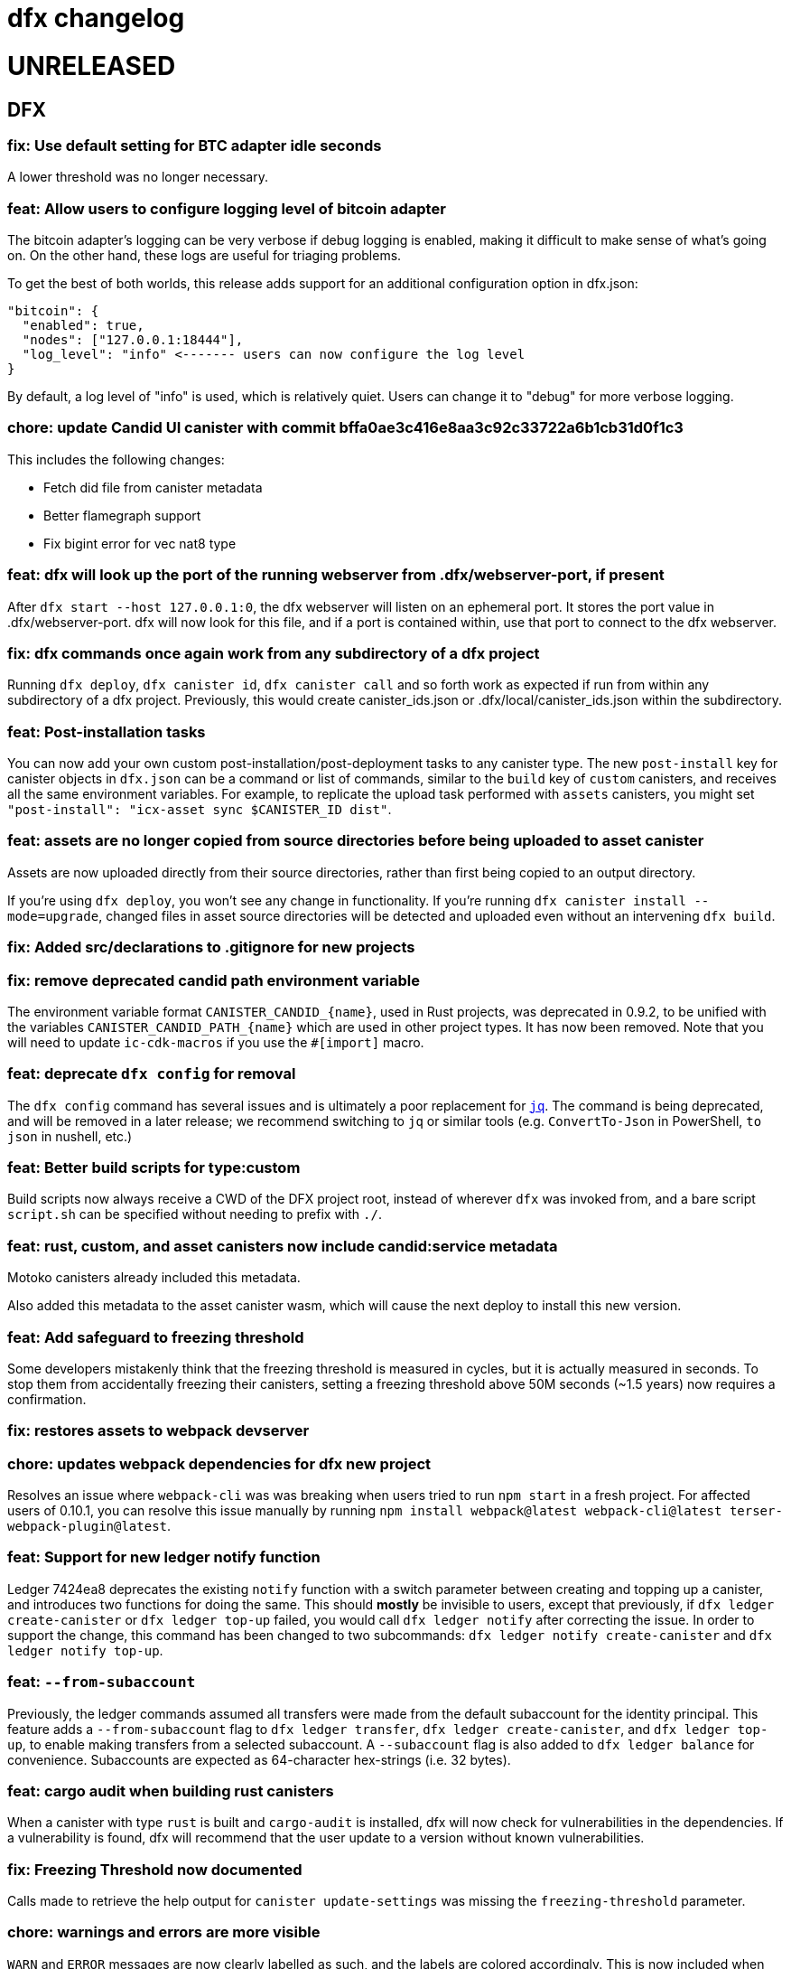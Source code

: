 = dfx changelog
:doctype: book

= UNRELEASED

== DFX

=== fix: Use default setting for BTC adapter idle seconds

A lower threshold was no longer necessary.

=== feat: Allow users to configure logging level of bitcoin adapter

The bitcoin adapter's logging can be very verbose if debug logging is enabled, making it difficult to make sense of what's going on. On the other hand, these logs are useful for triaging problems.

To get the best of both worlds, this release adds support for an additional configuration option in dfx.json:

    "bitcoin": {
      "enabled": true,
      "nodes": ["127.0.0.1:18444"],
      "log_level": "info" <------- users can now configure the log level
    }

By default, a log level of "info" is used, which is relatively quiet. Users can change it to "debug" for more verbose logging.

=== chore: update Candid UI canister with commit bffa0ae3c416e8aa3c92c33722a6b1cb31d0f1c3

This includes the following changes:

* Fetch did file from canister metadata
* Better flamegraph support
* Fix bigint error for vec nat8 type

=== feat: dfx will look up the port of the running webserver from .dfx/webserver-port, if present

After `dfx start --host 127.0.0.1:0`, the dfx webserver will listen on an ephemeral port.  It stores the port value in .dfx/webserver-port.  dfx will now look for this file, and if a port is contained within, use that port to connect to the dfx webserver.

=== fix: dfx commands once again work from any subdirectory of a dfx project

Running `dfx deploy`, `dfx canister id`, `dfx canister call` and so forth work as expected
if run from within any subdirectory of a dfx project.  Previously, this would create
canister_ids.json or .dfx/local/canister_ids.json within the subdirectory.

=== feat: Post-installation tasks

You can now add your own custom post-installation/post-deployment tasks to any canister type. The new `+post-install+` key for canister objects in `+dfx.json+` can be a command or list of commands, similar to the `+build+` key of `+custom+` canisters, and receives all the same environment variables. For example, to replicate the upload task performed with `+assets+` canisters, you might set `+"post-install": "icx-asset sync $CANISTER_ID dist"+`.

=== feat: assets are no longer copied from source directories before being uploaded to asset canister

Assets are now uploaded directly from their source directories, rather than first being copied
to an output directory.

If you're using `dfx deploy`, you won't see any change in functionality.  If you're running
`dfx canister install --mode=upgrade`, changed files in asset source directories will
be detected and uploaded even without an intervening `dfx build`.

=== fix: Added src/declarations to .gitignore for new projects

=== fix: remove deprecated candid path environment variable

The environment variable format `+CANISTER_CANDID_{name}+`, used in Rust projects, was deprecated in 0.9.2, to be unified with the variables `+CANISTER_CANDID_PATH_{name}+` which are used in other project types. It has now been removed. Note that you will need to update `+ic-cdk-macros+` if you use the `+#[import]+` macro.

=== feat: deprecate `+dfx config+` for removal

The `+dfx config+` command has several issues and is ultimately a poor replacement for https://stedolan.github.io/jq/[`+jq+`]. The command is being deprecated, and will be removed in a later release; we recommend switching to `+jq+` or similar tools (e.g. `+ConvertTo-Json+` in PowerShell, `+to json+` in nushell, etc.)

=== feat: Better build scripts for type:custom

Build scripts now always receive a CWD of the DFX project root, instead of wherever `+dfx+` was invoked from, and a bare script `+script.sh+` can be specified without needing to prefix with `+./+`.

=== feat: rust, custom, and asset canisters now include candid:service metadata

Motoko canisters already included this metadata.

Also added this metadata to the asset canister wasm, which will cause the next deploy to
install this new version.

=== feat: Add safeguard to freezing threshold

Some developers mistakenly think that the freezing threshold is measured in cycles, but it is actually measured in seconds. To stop them from accidentally freezing their canisters, setting a freezing threshold above 50M seconds (~1.5 years) now requires a confirmation.

=== fix: restores assets to webpack devserver

=== chore: updates webpack dependencies for dfx new project

Resolves an issue where `+webpack-cli+` was was breaking when users tried to run `+npm start+` in a fresh project. For affected users of 0.10.1, you can resolve this issue manually by running `+npm install webpack@latest webpack-cli@latest terser-webpack-plugin@latest+`.

=== feat: Support for new ledger notify function

Ledger 7424ea8 deprecates the existing `+notify+` function with a switch parameter between creating and topping up a canister, and introduces two
functions for doing the same. This should *mostly* be invisible to users, except that previously, if `+dfx ledger create-canister+` or `+dfx ledger top-up+`
failed, you would call `+dfx ledger notify+` after correcting the issue. In order to support the change, this command has been changed to two subcommands:
`+dfx ledger notify create-canister+` and `+dfx ledger notify top-up+`.

=== feat: `+--from-subaccount+`

Previously, the ledger commands assumed all transfers were made from the default subaccount for the identity principal. This feature adds a `+--from-subaccount+` flag to `+dfx ledger transfer+`, `+dfx ledger create-canister+`, and `+dfx ledger top-up+`, to enable making transfers from a selected subaccount. A `+--subaccount+` flag is also added to `+dfx ledger balance+` for convenience. Subaccounts are expected as 64-character hex-strings (i.e. 32 bytes).

=== feat: cargo audit when building rust canisters

When a canister with type `rust` is built and `cargo-audit` is installed, dfx will now check for vulnerabilities in the dependencies. If a vulnerability is found, dfx will recommend that the user update to a version without known vulnerabilities.

=== fix: Freezing Threshold now documented

Calls made to retrieve the help output for `canister update-settings` was missing the `freezing-threshold` parameter.

=== chore: warnings and errors are more visible

`WARN` and `ERROR` messages are now clearly labelled as such, and the labels are colored accordingly.
This is now included when running `dfx canister update-settings -h`.

=== fix: canister call uses candid file if canister type cannot be determined

The candid file specified in the field `canisters.<canister name>.candid` of dfx.json, or if that not exists `canisters.<canister name>.remote.candid`, is now used when running `dfx canister call`, even when dfx fails to determine the canister type.

=== fix: btc/canister http adapter socket not found by replica after restart

After running `dfx start --enable-bitcoin` twice in a row (stopping dfx in between), the second
launched replica would fail to connect to the btc adapter.  This is because ic-starter
does not write a new configuration file if one already exists, so the configuration file
used by the replica referred to one socket path, while dfx passed a different socket path
to the btc adapter.

Now dfx reuses the previously-used unix domain socket path, for both the btc adapter
and for the canister http adapter.

=== fix: dfx stop now waits until dfx and any child processes exit

Previously, `dfx stop` would send the TERM signal to the running dfx and its child processes,
and then exit immediately.

This avoids interference between a dfx process performing cleanup at shutdown and
a dfx process that is starting.

=== fix: dfx ping no longer creates a default identity

dfx ping now uses the anonymous identity, and no longer requires dfx.json to be present.

== Dependencies

=== Rust Agent

Updated agent-rs to 0.18.0

=== Motoko

Updated Motoko from 0.6.28 to 0.6.29.

=== Replica

Updated replica to elected commit 75327e7e84d2c89770a49e775c7fd9e3e0af8e79.
This incorporates the following executed proposals:

* https://dashboard.internetcomputer.org/proposal/66895[66895]
* https://dashboard.internetcomputer.org/proposal/66888[66888]
* https://dashboard.internetcomputer.org/proposal/65530[65530]
* https://dashboard.internetcomputer.org/proposal/65327[65327]
* https://dashboard.internetcomputer.org/proposal/65043[65043]
* https://dashboard.internetcomputer.org/proposal/64355[64355]
* https://dashboard.internetcomputer.org/proposal/63228[63228]
* https://dashboard.internetcomputer.org/proposal/62143[62143]

=== ic-ref

Updated ic-ref to 0.0.1-173cbe84
 - add ic0.performance_counter system interface
 - add system API for ECDSA signing
 - allow optional "error_code" field in responses
 - support gzip-compressed canister modules
 - enable canisters to send HTTP requests

= 0.10.1

== DFX

=== fix: Webpack config no longer uses CopyPlugin

Dfx already points to the asset canister's assets directory, and copying to disk could sometimes
lead to an annoying "too many open files" error.

=== fix: HSMs are once again supported on Linux

On Linux, dfx 0.10.0 failed any operation with an HSM with the following error:
    Error: IO: Dynamic loading not supported

The fix was to once again dynamically-link the Linux build.

=== feat: error explanation and fixing instructions engine

Dfx is now capable of providing explanations and remediation suggestions for entire categories of errors at a time.
Explanations and suggestions will slowly be added over time.
To see an example of an already existing suggestion, run `dfx deploy --network ic` while using an identity that has no wallet configured.

=== chore: add context to errors

Most errors that happen within dfx are now reported in much more detail. No more plain `File not found` without explanation what even was attempted.

=== fix: identities with configured wallets are not broken anymore and removed only when using the --drop-wallets flag

When an identity has a configured wallet, dfx no longer breaks the identity without actually removing it.
Instead, if the --drop-wallets flag is specified, it properly removes everything and logs what wallets were linked,
and when the flag is not specified, it does not remove anything.

The behavior for identities without any configured wallets is unchanged.

=== feat: bitcoin integration: dfx now generates the bitcoin adapter config file

dfx command-line parameters for bitcoin integration:
    dfx start   --enable-bitcoin  # use default node 127.0.0.1:18444
    dfx start   --enable-bitcoin --bitcoin-node <node>

The above examples also work for dfx replica.

These default to values from dfx.json:
    .defaults.bitcoin.nodes
    .defaults.bitcoin.enabled

The --bitcoin-node parameter, if specified on the command line, implies --enable-bitcoin.

If --enable-bitcoin or .defaults.bitcoin.enabled is set, then dfx start/replica will launch the ic-btc-adapter process and configure the replica to communicate with it.


=== feat: print wallet balance in a human readable form #2184

Default behaviour changed for `+dfx wallet balance+`, it will now print cycles amount upscaled to trillions.

New flag `+--precise+` added to `+dfx wallet balance+`. Allows to get exact amount of cycles in wallet (without upscaling).

=== feat: canister http integration

dfx command-line parameters for canister http requests integration:
    dfx start --enable-canister-http
    dfx replica --enable-canister-http

This defaults to the following value in dfx.json:
    .defaults.canister_http.enabled

=== fix: specifying ic provider with a trailing slash is recognised correctly

Specifying the network provider as `https://ic0.app/` instead of `https://ic0.app` is now recognised as the real IC network.

=== Binary cache

Added ic-canister-http-adapter to the binary cache.

== Dependencies

=== Updated agent-rs to 0.17.0

== Motoko

Updated Motoko from 0.6.26 to 0.6.28.

== Replica

Updated replica to elected commit b90edb9897718730f65e92eb4ff6057b1b25f766.
This incorporates the following executed proposals:

* https://dashboard.internetcomputer.org/proposal/61004[61004]
* https://dashboard.internetcomputer.org/proposal/60222[60222]
* https://dashboard.internetcomputer.org/proposal/59187[59187]
* https://dashboard.internetcomputer.org/proposal/58479[58479]
* https://dashboard.internetcomputer.org/proposal/58376[58376]
* https://dashboard.internetcomputer.org/proposal/57843[57843]
* https://dashboard.internetcomputer.org/proposal/57395[57395]

== icx-proxy

Updated icx-proxy to commit c312760a62b20931431ba45e5b0168ee79ea5cda

* Added gzip and deflate body decoding before certification validation.
* Fixed unzip and streaming bugs
* Added Prometheus metrics endpoint
* Added root and invalid ssl and dns mapping

= 0.10.0

== DFX

=== feat: Use null as default value for opt arguments


Before this, `deploy`ing a canister with an `opt Foo` init argument without specifying an `--argument` would lead to an error:

[source, bash]
----
$ dfx deploy
Error: Invalid data: Expected arguments but found none.
----

With this change, this isn't an error anymore, but instead `null` is passed as a value. In general, if the user does _not_ provide an `--argument`, and if the init method expects only `opt` arguments, then `dfx` will supply `null` for each argument.

Note in particular that this does not try to match `opt` arguments for heterogeneous (`opt`/non-`opt`) signatures. Note moreover that this only impacts a case that would previously error out, so no existing (working) workflows should be affected.

=== feat: dfx identity set-wallet now checks that the provided canister is actually a wallet

This check was previously performed on local networks, but not on mainnet.

=== feat: dfx canister call --candid <path to candid file> ...

Allows one to provide the .did file for calls to an arbitrary canister.

=== feat: Install arbitrary wasm into canisters

You no longer need a DFX project setup with a build task to install an already-built wasm module into a canister ID. The new `+--wasm <path>+` flag to `+dfx canister install+` will bypass project configuration and install the wasm module at `+<path>+`. A DFX project setup is still recommended for general use; this should mostly be used for installing pre-built canisters. Note that DFX will also not perform its usual checks for API/ABI/stable-memory compatibility in this mode.

=== feat: Support for 128-bit cycle counts

Cycle counts can now exceed the previously set maximum of 2^64. The new limit is 2^128. A new wallet version has been bundled with this release that supports the new cycle count. You will not be able to use this feature with your existing wallets without running `+dfx wallet upgrade+`, but old wallets will still work just fine with old cycle counts.

=== fix: dfx start will once again notice if dfx is already running

dfx will once again display 'dfx is already running' if dfx is already running,
rather than 'Address already in use'.

As a consequence, after `dfx start` failed to notice that dfx was already running,
it would replace .dfx/pid with an empty file.  Later invocations of `dfx stop`
would display no output and return a successful exit code, but leave dfx running.

=== fix: dfx canister update-settings <canister id> works even if the canister id is not known to the project.

This makes the behavior match the usage text of the command:
`<CANISTER> Specifies the canister name or id to update. You must specify either canister name/id or the --all option`

=== feat: dfx deploy --upgrade-unchanged or dfx canister install --mode upgrade --upgrade-unchanged

When upgrading a canister, `dfx deploy` and `dfx canister install` skip installing the .wasm
if the wasm hash did not change.  This avoids a round trip through stable memory for all
assets on every dfx deploy, for example.  By passing this argument, dfx will instead
install the wasm even if its hash matches the already-installed wasm.

=== feat: Introduce DFX_CACHE_ROOT environment variable

A new environment variable, `DFX_CACHE_ROOT`, has been introduced to allow setting the cache root directory to a different location than the configuration root directory. Previously `DFX_CONFIG_ROOT` was repurposed for this which only allowed one location to be set for both the cache and configuration root directories.

This is a breaking change since setting `DFX_CONFIG_ROOT` will no longer set the cache root directory to that location.

=== fix: Error if nonzero cycles are passed without a wallet proxy

Previously, `dfx canister call --with-cycles 1` would silently ignore the `--with-cycles` argument as the DFX principal has no way to pass cycles and the call must be forwarded through the wallet. Now it will error instead of silently ignoring it. To forward a call through the wallet, use `--wallet $(dfx identity get-wallet)`, or `--wallet $(dfx identity --network ic get-wallet)` for mainnet.

=== feat: Configure subnet type of local replica

The local replica sets its parameters according to the subnet type defined in defaults.replica.subnet_type, defaulting to 'application' when none is specified.
This makes it less likely to accidentally hit the 'cycles limit exceeded' error in production.  Since the previous default was `system`, you may see these types errors in development instead.
Possible values for defaults.replica.subnet_type are: "application", "verifiedapplication", "system"

Example how to specify the subnet type:
[source, json]
----
{
  "defaults": {
    "replica": {
      "subnet_type": "verifiedapplication"
    }
  }
}
----

=== feat: Introduce command for local cycles top-up

`dfx ledger fabricate-cycles <canister (id)> <optional amount>` can be used during local development to create cycles out of thin air and add them to a canister. Instead of supplying a canister name or id it is also possible to use `--all` to add the cycles to every canister in the current project. When no amount is supplied, the command uses 10T cycles as default. Using this command with `--network ic` will result in an error.

=== feat: Private keys can be stored in encrypted format

`dfx identity new` and `dfx identity import` now ask you for a password to encrypt the private key (PEM file) when it is stored on disk.
If you decide to use a password, your key will never be written to disk in plain text.
In case you don't want to enter your password all the time and want to take the risk of storing your private key in plain text, you can use the `--disable-encryption` flag.

The `default` identity as well as already existing identities will NOT be encrypted. If you want to encrypt an existing identity, use the following commands:
[source, bash]
----
dfx identity export identity_name > identity.pem
# if you have set old_identity_name as the identity that is used by default, switch to a different one
dfx identity use other_identity
dfx identity remove identity_name
dfx identity import identity_name identity.pem
----

=== feat: Identity export

If you want to get your identity out of dfx, you can use `dfx identity export identityname > exported_identity.pem`. But be careful with storing this file as it is not protected with your password.

=== feat: Identity new/import now has a --force flag

If you want to script identity creation and don't care about overwriting existing identities, you now can use the `--force` flag for the commands `dfx identity new` and `dfx identity import`.

=== fix: Do not automatically create a wallet on IC

When running `dfx deploy --network ic`, `dfx canister --network ic create`, or `dfx identity --network ic get-wallet` dfx no longer automatically creates a cycles wallet for the user if none is configured. Instead, it will simply report that no wallet was found for that user.

Dfx still creates the wallet automatically when running on a local network, so the typical workflow of `dfx start --clean` and `dfx deploy` will still work without having to manually create the wallet.

=== fix: Identities cannot exist and not at the same time

When something went wrong during identity creation, the identity was not listed as existing.
But when trying to create an identity with that name, it was considered to be already existing.

=== feat: dfx start and dfx replica can now launch the ic-btc-adapter process

Added command-line parameters:
    dfx start   --enable-bitcoin --btc-adapter-config <path>
    dfx replica --enable-bitcoin --btc-adapter-config <path>

These default to values from dfx.json:
    .defaults.bitcoin.btc_adapter_config
    .defaults.bitcoin.enabled

The --btc-adapter-config parameter, if specified on the command line, implies --enable-bitcoin.

If --enable-bitcoin or .defaults.bitcoin.enabled is set, and a btc adapter configuration is specified,
then dfx start/replica will launch the ic-btc-adapter process.

This integration is not yet complete, pending upcoming functionality in ic-starter.

=== fix: report context of errors

dfx now displays the context of an error in several places where previously the only error
message would be something like "No such file or directory."

=== chore: updates starter project for Node 18

Webpack dev server now works for Node 18 (and should work for Node 17). A few packages are also upgraded

== updating dependencies

Updated to version 0.14.0 of agent-rs

== Cycles wallet

Module hash: bb001d1ebff044ba43c060956859f614963d05c77bd778468fce4de095fe8f92
https://github.com/dfinity/cycles-wallet/commit/f18e9f5c2f96e9807b6f149c975e25638cc3356b

== Replica

Updated replica to elected commit b3788091fbdb8bed7e527d2df4cc5e50312f476c.
This incorporates the following executed proposals:

* https://dashboard.internetcomputer.org/proposal/57150[57150]
* https://dashboard.internetcomputer.org/proposal/54964[54964]
* https://dashboard.internetcomputer.org/proposal/53702[53702]
* https://dashboard.internetcomputer.org/proposal/53231[53231]
* https://dashboard.internetcomputer.org/proposal/53134[53134]
* https://dashboard.internetcomputer.org/proposal/52627[52627]
* https://dashboard.internetcomputer.org/proposal/52144[52144]
* https://dashboard.internetcomputer.org/proposal/50282[50282]

Added the ic-btc-adapter binary to the cache.

== Motoko

Updated Motoko from 0.6.25 to 0.6.26.

= 0.9.3

== DFX

=== feat: dfx deploy now displays URLs for the frontend and candid interface

=== dfx.json

In preparation for BTC integration, added configuration for the bitcoind port:

[source, json]
----
{
  "canisters": {},
  "defaults": {
    "bitcoind": {
      "port": 18333
    }
  }
}
----

== icx-proxy

Updated icx-proxy to commit 594b6c81cde6da4e08faee8aa8e5a2e6ae815602, now static-linked.

* upgrade HTTP calls upon canister request
* no longer proxies /_/raw to the dfx internal webserver
* allows for generic StreamingCallback tokens

== Replica

Updated replica to blessed commit d004accc3904e24dddb13a11d93451523e1a8a5f.
This incorporates the following executed proposals:

* https://dashboard.internetcomputer.org/proposal/49653[49653]
* https://dashboard.internetcomputer.org/proposal/49011[49011]
* https://dashboard.internetcomputer.org/proposal/48427[48427]
* https://dashboard.internetcomputer.org/proposal/47611[47611]
* https://dashboard.internetcomputer.org/proposal/47512[47512]
* https://dashboard.internetcomputer.org/proposal/47472[47472]
* https://dashboard.internetcomputer.org/proposal/45984[45984]
* https://dashboard.internetcomputer.org/proposal/45982[45982]

== Motoko

Updated Motoko from 0.6.21 to 0.6.25.

= 0.9.2

== DFX

=== feat: Verify Candid and Motoko stable variable type safety of canister upgrades

Newly deployed Motoko canisters now embed the Candid interface and Motoko stable signatures in the Wasm module.
`dfx deploy` and `dfx canister install` will automatically check

	1) the backward compatible of Candid interface in both upgrade and reinstall mode;
	2) the type safety of Motoko stable variable type in upgrade mode to avoid accidentally lossing data;

See https://smartcontracts.org/docs/language-guide/compatibility.html[Upgrade compatibility] for more details.

=== feat: Unified environment variables across build commands

The three canister types that use a custom build tool - `assets`, `rust`, and `custom` - now all support the same set of environment variables during the build task: 

* `DFX_VERSION` - The version of DFX that was used to build the canister.
* `DFX_NETWORK` - The network name being built for. Usually `ic` or `local`.
* `CANISTER_ID_{canister}` - The canister principal ID of the canister `{canister}` registered in `dfx.json`.
* `CANISTER_CANDID_PATH_{canister}` - The path to the Candid interface file for the canister `{canister}` among your canister's dependencies.
* `CANISTER_CANDID_{canister}` (deprecated) - the same as `CANISTER_CANDID_PATH_{canister}`.  This is provided for backwards compatibility with `rust` and `custom` canisters, and will be removed in dfx 0.10.0.
* `CANISTER_ID` - Same as `CANISTER_ID_{self}`, where `{self}` is the name of _this_ canister.
* `CANISTER_CANDID_PATH` - Same as `CANISTER_CANDID_PATH_{self}`, where `{self}` is the name of _this_ canister.

=== feat: Support for local ledger calls

If you have an installation of the ICP Ledger (see https://github.com/dfinity/ic/tree/master/rs/rosetta-api/ledger_canister#deploying-locally[Ledger Installation Guide]), `dfx ledger balance` and `dfx ledger transfer` now support
`--ledger-canister-id` parameter.

Some examples:
[source, bash]
----
$ dfx ledger \
  --network local \
  balance \
  --ledger-canister-id  rrkah-fqaaa-aaaaa-aaaaq-cai
1000.00000000 ICP

$ dfx ledger \
  --network local \
  transfer --amount 0.1 --memo 0 \
  --ledger-canister-id  rrkah-fqaaa-aaaaa-aaaaq-cai 8af54f1fa09faeca18d294e0787346264f9f1d6189ed20ff14f029a160b787e8
Transfer sent at block height: 1
----

=== feat: `dfx ledger account-id` can now compute canister addresses

The `dfx ledger account-id` can now compute addresses of principals and canisters.
The command also supports ledger subaccounts now.

[source, bash]
----
dfx ledger account-id --of-principal 53zcu-tiaaa-aaaaa-qaaba-cai
dfx ledger --network small02 account-id --of-canister ledger_demo
dfx ledger account-id --of-principal 53zcu-tiaaa-aaaaa-qaaba-cai --subaccount 0000000000000000000000000000000000000000000000000000000000000001
----

=== feat: Print the full error chain in case of a failure

All `dfx` commands will now print the full stack of errors that led to the problem, not just the most recent error.
Example:

[source]
----
Error: Subaccount '00000000000000000000000000000000000000000000000000000000000000000' is not a valid hex string
Caused by:
  Odd number of digits
----

=== fix: dfx import will now import pem files created by `quill generate`

`quill generate` currently outputs .pem files without an `EC PARAMETERS` section.
`dfx identity import` will now correctly identify these as EC keys, rather than Ed25519.

=== fix: retry on failure for ledger create-canister, top-up, transfer

dfx now calls `transfer` rather than `send_dfx`, and sets the created_at_time field in order to retry the following commands:

* dfx ledger create-canister
* dfx ledger top-up
* dfx ledger transfer

=== feat: Remote canister support

It's now possible to specify that a canister in dfx.json references a "remote" canister on a specific network,
that is, a canister that already exists on that network and is managed by some other project.

Motoko, Rust, and custom canisters may be configured in this way.

This is the general format of the configuration in dfx.json:
[source, json]
----
{
  "canisters": {
    "<canister name>": {
      "remote": {
        "candid": "<path to candid file to use when building on remote networks>",
        "id": {
          "<network name>": "<principal on network>"
        }
      }
    }
  }
}
----

The "id" field, if set for a given network, specifies the canister ID for the canister on that network.
The canister will not be created or installed on these remote networks.
For other networks, the canister will be created and installed as usual.

The "candid" field, if set within the remote object, specifies the candid file to build against when
building other canisters on a network for which the canister is remote.  This definition can differ
from the candid definitions for local builds.

For example, if have an installation of the ICP Ledger (see https://github.com/dfinity/ic/tree/master/rs/rosetta-api/ledger_canister#deploying-locally[Ledger Installation Guide])
in your dfx.json, you could configure the canister ID of the Ledger canister on the ic network as below.  In this case,
the private interfaces would be available for local builds, but only the public interfaces would be available
when building for `--network ic`.
[source, json]
----
{
  "canisters": {
    "ledger": {
      "type": "custom",
      "wasm": "ledger.wasm",
      "candid": "ledger.private.did",
      "remote": {
        "candid": "ledger.public.did",
        "id": {
          "ic": "ryjl3-tyaaa-aaaaa-aaaba-cai"
        }
      }
    },
    "app": {
      "type": "motoko",
      "main": "src/app/main.mo",
      "dependencies": [ "ledger" ]
    }
  }
}
----

As a second example, suppose that you wanted to write a mock of the ledger in Motoko.
In this case, since the candid definition is provided for remote networks,
`dfx build` (with implicit `--network local`) will build app against the candid
definitions defined by mock.mo, but `dfx build --network ic` will build app against
`ledger.public.did`.

This way, you can define public update/query functions to aid in local testing, but
when building/deploying to mainnet, references to methods not found in `ledger.public.did`
will be reports as compilation errors.

[source, json]
----
{
  "canisters": {
    "ledger": {
      "type": "motoko",
      "main": "src/ledger/mock.mo",
      "remote": {
        "candid": "ledger.public.did",
        "id": {
          "ic": "ryjl3-tyaaa-aaaaa-aaaba-cai"
        }
      }
    },
    "app": {
      "type": "motoko",
      "main": "src/app/main.mo",
      "dependencies": [ "ledger" ]
    }
  }
}
----

=== feat: Generating remote canister bindings

It's now possible to generate the interface of a remote canister using a .did file using the `dfx remote generate-binding <canister name>|--all` command. This makes it easier to write mocks for local development.

Currently, dfx can generate .mo, .rs, .ts, and .js bindings.

This is how you specify how to generate the bindings in dfx.json:
[source, json]
----
{
  "canisters": {
    "<canister name>": {
      "main": "<path to mo/rs/ts/js file that will be generated>",
      "remote": {
        "candid": "<path to candid file to use when generating bindings>"
        "id": {}
      }
    }
  }
}
----

== ic-ref

Upgraded from a432156f24faa16d387c9d36815f7ddc5d50e09f to ab8e3f5a04f0f061b8157c2889f8f5de05f952bb

* Support 128-bit system api for cycles
* Include canister_ranges in the state tree
* Removed limit on cycles in a canister

== Replica

Updated replica to blessed commit 04fe8b0a1262f07c0cec1fdfa838a37607370a61.
This incorporates the following executed proposals:

* https://dashboard.internetcomputer.org/proposal/45091[45091]
* https://dashboard.internetcomputer.org/proposal/43635[43635]
* https://dashboard.internetcomputer.org/proposal/43633[43633]
* https://dashboard.internetcomputer.org/proposal/42783[42783]
* https://dashboard.internetcomputer.org/proposal/42410[42410]
* https://dashboard.internetcomputer.org/proposal/40908[40908]
* https://dashboard.internetcomputer.org/proposal/40647[40647]
* https://dashboard.internetcomputer.org/proposal/40328[40328]
* https://dashboard.internetcomputer.org/proposal/39791[39791]
* https://dashboard.internetcomputer.org/proposal/38541[38541]

== Motoko

Updated Motoko from 0.6.20 to 0.6.21.

= 0.9.0

== DFX

=== feat!: Remove the wallet proxy and the --no-wallet flag

Breaking change: Canister commands, except for `dfx canister create`, will make the call directly, rather than via the user's wallet. The `--no-wallet` flag is thus removed from `dfx canister` as its behavior is the default.

When working with existing canisters, use the `--wallet` flag in conjunction with `dfx identity get-wallet` in order to restore the old behavior.

You will need to upgrade your wallet and each of your existing canisters to work with the new system.  To do so, execute the following in each of your dfx projects:
[source, bash]
----
dfx wallet upgrade
dfx canister --wallet "$(dfx identity get-wallet)" update-settings --all --add-controller "$(dfx identity get-principal)"
----
To upgrade projects that you have deployed to the IC mainnet, execute the following:
[source, bash]
----
dfx wallet --network ic upgrade
dfx canister --network ic --wallet "$(dfx identity --network ic get-wallet)" update-settings --all --add-controller "$(dfx identity get-principal)"
----

=== feat: Add --add-controller and --remove-controller flags for "canister update-settings"

`dfx canister update-settings` previously only let you overwrite the entire controller list; `--add-controller` and `--remove-controller` instead add or remove from the list.

=== feat: Add --no-withdrawal flag for "canister delete" for when the canister is out of cycles

`dfx canister delete --no-withdrawal <canister>` can be used to delete a canister without attempting to withdraw cycles.

=== fix: set RUST_MIN_STACK to 8MB for ic-starter (and therefore replica)

This matches the value used in production and is meant to exceed the configured 5 MB wasmtime stack.

=== fix: asset uploads will retry failed requests as expected

Fixed a defect in asset synchronization where no retries would be attempted after the first 30 seconds overall.

== Motoko

Updated Motoko from 0.6.11 to 0.6.20.

* Implement type union/intersection
* Transform for-loops on arrays into while-loops
* Tighten typing rules for type annotations in patterns
* Candid decoding: skip vec any fast
* Bump up MAX_HP_FOR_GC from 1GB to 3GB
* Candid decoder: Trap if a principal value is too large
* Eliminate bignum calls from for-iteration on arrays
* Improve scheduling
* Improve performance of bignum equality
* Stable signatures: frontend, metadata, command-line args
* Added heartbeat support

== Cycles wallet

Module hash: 53ec1b030f1891bf8fd3877773b15e66ca040da539412cc763ff4ebcaf4507c5
https://github.com/dfinity/cycles-wallet/commit/57e53fcb679d1ea33cc713d2c0c24fc5848a9759

== Replica

Updated replica to blessed commit 75138bbf11e201aac47266f07bee289dc18a082b.
This incorporates the following executed proposals:

* https://dashboard.internetcomputer.org/proposal/33828[33828]
* https://dashboard.internetcomputer.org/proposal/31275[31275]
* https://dashboard.internetcomputer.org/proposal/31165[31165]
* https://dashboard.internetcomputer.org/proposal/30392[30392]
* https://dashboard.internetcomputer.org/proposal/30078[30078]
* https://dashboard.internetcomputer.org/proposal/29235[29235]
* https://dashboard.internetcomputer.org/proposal/28784[28784]
* https://dashboard.internetcomputer.org/proposal/27975[27975]
* https://dashboard.internetcomputer.org/proposal/26833[26833]
* https://dashboard.internetcomputer.org/proposal/25343[25343]
* https://dashboard.internetcomputer.org/proposal/23633[23633]

= 0.8.4

== DFX

=== feat: "rust" canister type

You can now declare "rust" canisters in dfx.json.
[source, json]
----
{
  "canisters": {
    "canister_name": {
      "type": "rust",
      "package": "crate_name",
      "candid": "path/to/canister_name.did"
    }
  }
}
----

Don't forget to place a `Cargo.toml` in your project root.
Then dfx will build the rust canister with your rust toolchain. 
Please also make sure that you have added the WebAssembly compilation target.

[source, bash]
----
rustup target add wasm32-unknown-unknown
----

You can also create new dfx project with a default rust canister.

[source, bash]
----
dfx new --type=rust <project-name>
----

=== chore: updating dfx new template

Updates dependencies to latest for Webpack, and updates config. Additionally simplifies environment variables for canister ID's in config.

Additionally adds some polish to the starter template, including a favicon and using more semantic html in the example app

=== feat: environment variable overrides for executable pathnames

You can now override the location of any executable normally called from the cache by specifying
an environment variable. For example, DFX_ICX_PROXY_PATH will specify the path for `icx-proxy`.

=== feat: dfx deploy --mode=reinstall <canister>

`dfx deploy` can now reinstall a single canister, controlled by a new `--mode=reinstall` parameter.
This is destructive (it resets the state of the canister), so it requires a confirmation
and can only be performed on a single canister at a time.

`dfx canister install --mode=reinstall <canister>` also requires the same confirmation,
and no longer works with `--all`.

== Replica

The included replica now supports canister_heartbeat.  This only works with rust canisters for the time being,
and does not work with the emulator (`dfx start --emulator`).

= 0.8.3

== DFX

=== fix: ic-ref linux binary no longer references /nix/store

This means `dfx start --emulator` has a chance of working if nix is not installed.
This has always been broken, even before dfx 0.7.0.

=== fix: replica and ic-starter linux binaries no longer reference /nix/store

This means `dfx start` will work again on linux.  This bug was introduced in dfx 0.8.2.

=== feat: replaced --no_artificial_delay option with a sensible default.

The `--no-artificial-delay` option not being the default has been causing a lot of confusion.
Now that we have measured in production and already applied a default of 600ms to most subnets deployed out there,
we have set the same default for dfx and removed the option.

== Motoko

Updated Motoko from 0.6.10 to 0.6.11.

* Assertion error messages are now reproducible (#2821)

= 0.8.2

== DFX

=== feat: dfx canister delete can now return cycles to a wallet or dank

By default `dfx canister delete` will return cycles to the default cycles wallet.
Cycles can be returned to a designated canister with `--withdraw-cycles-to-canister` and
cycles can be returned to dank at the current identity principal with `--withdraw-cycles-to-dank`
and to a designated principal with `--withdraw-cycles-to-dank-principal`.

=== feat: dfx canister create now accepts multiple instances of --controller argument

It is now possible to create canisters with more than one controller by
passing multiple instances of the `--controller parameter to `dfx canister create`.

You will need to upgrade your wallet with `dfx wallet upgrade`, or `dfx wallet --network ic upgrade`

=== feat: dfx canister update-settings now accepts multiple instance of --controller argument

It is now possible to configure a canister to have more than one controller by
passing multiple instances of the `--controller parameter to `dfx canister update-settings`.

=== feat: dfx canister info and dfx canister status now display all controllers

=== feat!: dfx canister create --controller <controller> named parameter

Breaking change: The controller parameter for `dfx canister create` is now passed as a named parameter,
rather than optionally following the canister name.

Old: dfx canister create [canister name] [controller]
New: dfx canister create --controller <controller> [canister name]

=== fix: dfx now respects $DFX_CONFIG_ROOT when looking for legacy credentials

Previously this would always look in `$HOME/.dfinity/identity/creds.pem`.

=== fix: changed dfx canister (create|update-settings) --memory-allocation limit to 12 GiB

Updated the maximum value for the --memory-allocation value to be 12 GiB (12,884,901,888 bytes)

== Cycles Wallet

- Module hash: 9183a38dd2eb1a4295f360990f87e67aa006f225910ab14880748e091248e086
- https://github.com/dfinity/cycles-wallet/commit/9ef38bb7cd0fe17cda749bf8e9bbec5723da0e95

=== Added support for multiple controllers

You will need to upgrade your wallet with `dfx wallet upgrade`, or `dfx wallet --network ic upgrade`

== Replica

The included replica now supports public spec 0.18.0

* Canisters can now have more than one controller
* Adds support for 64-bit stable memory
* The replica now goes through an initialization sequence, reported in its status
as `replica_health_status`.  Until this reports as `healthy`, queries or updates will
fail.
** `dfx start --background` waits to exit until `replica_health_status` is `healthy`.
** If you run `dfx start` without `--background`, you can call `dfx ping --wait-healthy`
to wait until the replica is healthy.

== Motoko

Updated Motoko from 0.6.7 to 0.6.10

* add Debug.trap : Text -> None (motoko-base #288)
* Introduce primitives for `Int` ⇔ `Float` conversions (#2733)
* Fix crashing bug for formatting huge floats (#2737)

= 0.8.1

== DFX

=== feat: dfx generate types command

[source, bash]
----
dfx generate
----

This new command will generate type declarations for canisters in dfx.json.

You can control what will be generated and how with corresponding configuration in dfx.json.

Under dfx.json → "canisters" → "<canister_name>", developers can add a "declarations" config. Options are:

* "output" → directory to place declarations for that canister | default is "src/declarations/<canister_name>"

* "bindings" → [] list of options, ("js", "ts", "did", "mo") | default is "js", "ts", "did"

* "env_override" → a string that will replace process.env.{canister_name_uppercase}_CANISTER_ID in the "src/dfx/assets/language_bindings/canister.js" template.

js declarations output

* index.js (generated from "src/dfx/assets/language_bindings/canister.js" template)

* <canister_name>.did.js - candid js binding output

ts declarations output

  * <canister_name>.did.d.ts - candid ts binding output

did declarations output

  * <canister_name>.did - candid did binding output

mo declarations output

  * <canister_name>.mo - candid mo binding output

=== feat: dfx now supports the anonymous identity

Use it with either of these forms:
[source, bash]
----
dfx identity use anonymous
dfx --identity anonymous ...
----

=== feat: import default identities

Default identities are the pem files generated by `dfx identity new ...` which contain Ed25519 private keys.
They are located at `~/.config/dfx/identity/xxx/identity.pem`.
Now, you can copy such pem file to another computer and import it there.

[source, bash]
----
dfx identity new alice
cp ~/.config/dfx/identity/xxx/identity.pem alice.pem
# copy the pem file to another computer, then
dfx identity import alice alice.pem
----

Before, people can manually copy the pem files to the target directory to "import". Such workaround still works.
We suggest to use the `import` subcommand since it also validate the private key.

=== feat: Can now provide a nonstandard wallet module with DFX_WALLET_WASM environment variable

Define DFX_WALLET_WASM in the environment to use a different wasm module when creating or upgrading the wallet.

== Asset Canister

=== fix: trust full asset SHA-256 hashes provided by the caller

When the caller provides SHA-256 hashes (which dfx does), the asset canister will no longer
recompute these hashes when committing the changes.  These recomputations were causing
canisters to run out of cycles, or to attempt to exceed the maximum cycle limit per update.

= 0.8.0

The 0.8.0 release includes updates and fixes that are primarily internal to improve existing features and functions rather than user-visible.

== DFX

=== fix: dfx identity set-wallet no longer requires --force when used with --network ic

This was intended to skip verification of the wallet canister on the IC network,
but ended up only writing to the wallets.json file if --force was passed.

=== chore: updating dependencies

* Support for the latest version of the {IC} specification and replica.

* Updating to latest versions of Motoko, Candid, and agent-rs

=== feat: Type Inference Update

* Changes to `+dfx new+` project template and JavaScript codegen to support type inference in IDE's

* Adding webpack dev server to project template

* Migration path documented at https://sdk.dfinity.org/docs/release-notes/0.8.0-rn.html

= 0.7.7

Breaking changes to frontend code generation, documented in 0.8.0

== DFX

=== feat: deploy and canister install will now only upgrade a canister if the wasm actually changed

dfx deploy and dfx canister install now compare the hash of the already-installed module
with the hash of the built canister's wasm output.  If they are the same, they leave the canister
in place rather than upgrade it.  They will still synchronize assets to an asset canister regardless
of the result of this comparison.


= 0.7.6

== icx-proxy

The streaming callback mechanism now requires the following record structure for the token:
    type StreamingCallbackToken = record {
        key: text;
        content_encoding: text;
        index: nat;
        sha256: opt blob;
    };

Previously, the token could be a record with any set of fields.

= 0.7.2

== DFX

=== fix: set default cycle balance to 3T

Change the default cycle balance of a canister from 10T cycles to 3T cycles.

== Cycles Wallet

- Module hash: 1404b28b1c66491689b59e184a9de3c2be0dbdd75d952f29113b516742b7f898
- https://github.com/dfinity/cycles-wallet/commit/e902708853ab621e52cb68342866d36e437a694b

=== fix: It is no longer possible to remove the last controller.

Fixed an issue where the controller can remove itself from the list of controllers even if it's the only one,
leaving the wallet uncontrolled.
Added defensive checks to the wallet's remove_controller and deauthorize methods.

= 0.7.1

== DFX

=== feat: sign request_status for update call

When using `dfx canister sign` to generate a update message, a corresponding
request_status message is also signed and append to the json as `signed_request_status`.
Then after sending the update message, the user can check the request_status using
`dfx canister send message.json --status`. 

=== fix: wallet will not proxy dfx canister call by default

Previously, `dfx canister call` would proxy queries and update calls via the wallet canister by default.
(There was the `--no-wallet` flag to bypass the proxy and perform the calls as the selected identity.)
However, this behavior had drawbacks, namely each `dfx canister call` was an inter-canister call
by default and calls would take a while to resolve. This fix makes it so that `dfx canister call` no longer
proxies via the wallet by default. To proxy calls via the wallet, you can do
`dfx canister --wallet=<wallet-id> call`.

=== feat: add --no-artificial-delay to dfx replica and start

This change adds the `--no-artificial-delay` flag to `dfx start` and `dfx replica`.
The replica shipped with dfx has always had an artificial consensus delay (introduced to simulate
a delay users might see in a networked environment.) With this new flag, that delay can
be lessened. However, you might see increased CPU utilization by the replica process.

=== feat: add deposit cycles and uninstall code

This change introduces the `deposit_cycles` and `uninstall_code` management canister
methods as dedicated `dfx canister` subcommands.

=== fix: allow consistent use of canisters ids in canister command

This change updates the dfx commands so that they will accept either a canister name
(sourced from your local project) or a valid canister id.

= 0.7.0

== DFX

=== feat: add output type to request-status

This change allows you to specify the format the return result for `dfx canister request-status`.

=== fix: deleting a canister on a network removes entries for other networks

This change fixes a bug where deleting a canister on a network removed all other entries for
the canister in the canister_ids.json file.

=== feat: point built-in `ic` network provider at mainnet

`--network ic` now points to the mainnet IC (as Sodium has been deprecated.)

=== feat: add candid UI canister

The dedicated candid UI canister is installed on a local network when doing a `dfx canister install`
or `dfx deploy`.

=== fix: Address already in use (os error 48) when issuing dfx start

This fixes an error which occurred when starting a replica right after stopping it.

=== feat: ledger subcommands

dfx now supports a dedicated `dfx ledger` subcommand. This allows you to interact with the ledger
canister installed on the Internet Computer. Example commands include `dfx ledger account-id` which
prints the Account Identifier associated with your selected identity, `dfx ledger transfer` which
allows you to transfer ICP from your ledger account to another, and `dfx ledger create-canister` which
allows you to create a canister from ICP.

=== feat: update to 0.17.0 of the Interface Spec

This is a breaking change to support 0.17.0 of the Interface Spec. Compute & memory allocation values
are set when creating a canister. An optional controller can also be specified when creating a canister.
Furthermore, `dfx canister set-controller` is removed, in favor of `dfx canister update-settings` which
allows the controller to update the controller, the compute allocation, and the memory allocation of the
canister. The freezing threshold value isn't exposed via dfx cli yet, but it may still be modified by
calling the management canister via `dfx canister call aaaaa-aa update-settings`

=== feat: add wallet subcommands

dfx now supports a dedicated `dfx wallet` subcommand. This allows you to interact with the cycles wallet
associated with your selected identity. For example, `dfx wallet balance` to get the cycle balance,
`dfx wallet list-addresses` to display the associated controllers & custodians, and `dfx wallet send <destination> <amount>`
to send cycles to another wallet.

== Cycles Wallet

- Module Hash: a609400f2576d1d6df72ce868b359fd08e1d68e58454ef17db2361d2f1c242a1
- https://github.com/dfinity/cycles-wallet/commit/06bb256ca0738640be51cf84caaced7ea02ca29d

=== feat: Use Internet Identity Service.

= 0.7.0-beta.5

== Cycles Wallet

- Module Hash: 3d5b221387875574a9fd75b3165403cf1b301650a602310e9e4229d2f6766dcc
- https://github.com/dfinity/cycles-wallet/commit/c3cbfc501564da89e669a2d9de810d32240baf5f

=== feat: Updated to Public Interface 0.17.0

=== feat: The wallet_create_canister method now takes a single record argument, which includes canister settings.

=== fix: Return correct content type and encoding for non-gz files.

=== fix: Updated frontend for changes to canister creation interface.

= 0.7.0-beta.3

== DFX

=== fix: assets with an unrecognized file extension will use content-type "application/octet-stream"

= 0.7.0-beta.2

== DFX

=== feat: synchronize assets rather than uploading even assets that did not change

DFX will now also delete assets from the container that do not exist in the project.
This means if you stored assets in the container, and they are not in the project,
dfx deploy or dfx install will delete them.

== Asset Canister

=== Breaking change: change to store() method signature

- now takes arguments as a single record parameter
- must now specify content type and content encoding, and may specify the sha256

= 0.7.0-beta.1

== DFX

=== fix: now deletes from the asset canister assets that no longer exist in the project

=== feat: get certified canister info from read state #1514

Added `dfx canister info` command to get certified canister information. Currently this information is limited to the controller of the canister and the SHA256 hash of its WASM module. If there is no WASM module installed, the hash will be None.

== Asset Canister

=== Breaking change: change to list() method signature

- now takes a parameter, which is an empty record
- now returns an array of records

=== Breaking change: removed the keys() method

- use list() instead

= 0.7.0-beta.0

== DFX

=== feat: webserver can now serve large assets

= 0.6.26

== DFX

=== feat: add --no-wallet flag and --wallet option to allow Users to bypass Wallet or specify a Wallet to use for calls (#1476)

Added `--no-wallet` flag to `dfx canister` and `dfx deploy`. This allows users to call canister management functionality with their Identity as the Sender (bypassing their Wallet canister.)
Added `--wallet` option to `dfx canister` and `dfx deploy`. This allows users to specify a wallet canister id to use as the Sender for calls.
`--wallet` and `--no-wallet` conflict with each other. Omitting both will invoke the selected Identity's wallet canister to perform calls.

=== feat: add canister subcommands `sign` and `send`

Users can use `dfx canister sign ...` to generated a signed canister call in a json file. Then `dfx canister send [message.json]` to the network.

Users can sign the message on an air-gapped computer which is secure to host private keys.

==== Note

* `sign` and `send` currently don't proxy through wallet canister. Users should use the subcommands with `dfx canister --no-wallet sign ...`.

* The `sign` option `--expire-after` will set the `ingress_expiry` to a future timestamp which is current plus the duration.
Then users can send the message during a 5 minutes time window ending in that `ingress_expiry` timestamp. Sending the message earlier or later than the time window will both result in a replica error.

=== feat: implement the HTTP Request proposal in dfx' bootstrap webserver. +
And add support for http requests in the base storage canister (with a default to `/index.html`).

This does not support other encodings than `identity` for now (and doesn't even return any headers). This support will be added to the upgraded asset storage canister built in #1482.

Added a test that uses `curl localhost` to test that the asset storage AND the webserver properly support the http requests.

This commit also upgrades tokio and reqwest in order to work correctly. There are also _some_ performance issues noted (this is slower than the `icx-http-server` for some reason), but those are not considered criticals and could be improved later on.

Renamed the `project_name` in our own generated assets to `canister_name`, for things that are generated during canister build (and not project generation).

=== feat: add support for ECDSA on secp256k1

You can now a generate private key via OpenSSL or a simlar tool, import it into dfx, and use it to sign an ingress message.

[source, bash]
----
openssl ecparam -name secp256k1 -genkey -out identity.pem
dfx identity import <name> identity.pem
dfx identity use <name>
dfx canister call ...
----

== Asset Canister

=== feat: The asset canister can now store assets that exceed the message ingress limit (2 MB)

* Please note that neither the JS agent nor the HTTP server have been updated yet to server such large assets.
* The existing interface is left in place for backwards-compatibility, but deprecated:
** retrieve(): use get() and get_chunk() instead
** store(): use create_batch(), create_chunk(), and commit_batch() instead
** list(): use keys() instead

= 0.6.25

== DFX

- feat: dfx now provides CANISTER_ID_<canister_name> environment variables for all canisters to "npm build" when building the frontend.

== Agents

=== Rust Agent

- feat: AgentError due to request::Error will now include the reqwest error message
in addition to "Could not reach the server"
- feat: Add secp256k1 support (dfx support to follow)

= 0.6.24

== DFX

- feat: add option to specify initial cycles for newly created canisters (#1433)

Added option to `dfx canister create` and `dfx deploy` commands: `--with-cycles <with-cycles>`.
This allows the user to specify the initial cycle balance of a canister created by their wallet.
This option is a no-op for the Sodium network.

[source, bash]
----
dfx canister create --with-cycles 8000000000 some_canister
dfx deploy --with-cycles 8000000000
----

Help string:
[source, bash]
----
Specifies the initial cycle balance to deposit into the newly
created canister. The specified amount needs to take the
canister create fee into account. This amount is deducted
from the wallet's cycle balance
----

- feat: install `dfx` by version or tag (#1426)

This feature adds a new dfx command `toolchain` which have intuitive subcommands.
The toolchain specifiers can be a complete version number, major minor version, or a tag name.

[source, bash]
----
dfx toolchain install 0.6.24 # complete version
dfx toolchain install 0.6    # major minor
dfx toolchain install latest # tag name
dfx toolchain default latest
dfx toolchain list
dfx toolchain uninstall latest
----

- fix: onboarding related fixups (#1420)

Now that the Mercury Alpha application subnetwork is up and we are getting ready to onboard devs, the dfx error message for wallet creation has changed:
For example,
[source, bash]
----
dfx canister --network=alpha create hello
Creating canister "hello"...
Creating the canister using the wallet canister...
Creating a wallet canister on the alpha network.
Unable to create a wallet canister on alpha:
The Replica returned an error: code 3, message: "Sender not authorized to use method."
Wallet canisters on alpha may only be created by an administrator.
Please submit your Principal ("dfx identity get-principal") in the intake form to have one created for you.
----

- feat: add deploy wallet subcommand to identity (#1414)

This feature adds the deploy-wallet subcommand to the dfx identity.
The User provides the ID of the canister onto which the wallet WASM is deployed.

[source, bash]
----
dfx identity deploy-wallet --help
dfx-identity-deploy-wallet
Installs the wallet WASM to the provided canister id

USAGE:
    dfx identity deploy-wallet <canister-id>

ARGS:
    <canister-id>    The ID of the canister where the wallet WASM will be deployed

FLAGS:
    -h, --help       Prints help information
    -V, --version    Prints version information
----

= 0.6.22

== DFX

- feat: dfx call random value when argument is not provided (#1376)

- fix: canister call can take canister ids for local canisters even if … (#1368)
- fix: address panic in dfx replica command (#1338)
- fix: dfx new webpack.config.js does not encourage running 'js' through ts-… (#1341)

== Sample apps

- There have been updates, improvements, and new sample apps added to thelink:https://github.com/dfinity/examples/tree/master/motoko[examples] repository.
+
All of Motoko sample apps in the link:https://github.com/dfinity/examples/tree/master/motoko[examples] repository have been updated to work with the latest release of the SDK.
+
There are new sample apps to illustrate using arrays (link:https://github.com/dfinity/examples/tree/master/motoko/quicksort[Quicksort]) and building create/read/update/delete (CRUD) operations for a web application link:https://github.com/dfinity/examples/tree/master/motoko/superheroes[Superheroes].

- The link:https://github.com/dfinity/linkedup:[LinkedUp] sample application has been updated to work with the latest release of Motoko and the SDK.

== Motoko

== Agents

== Canister Development Kit (CDK)
